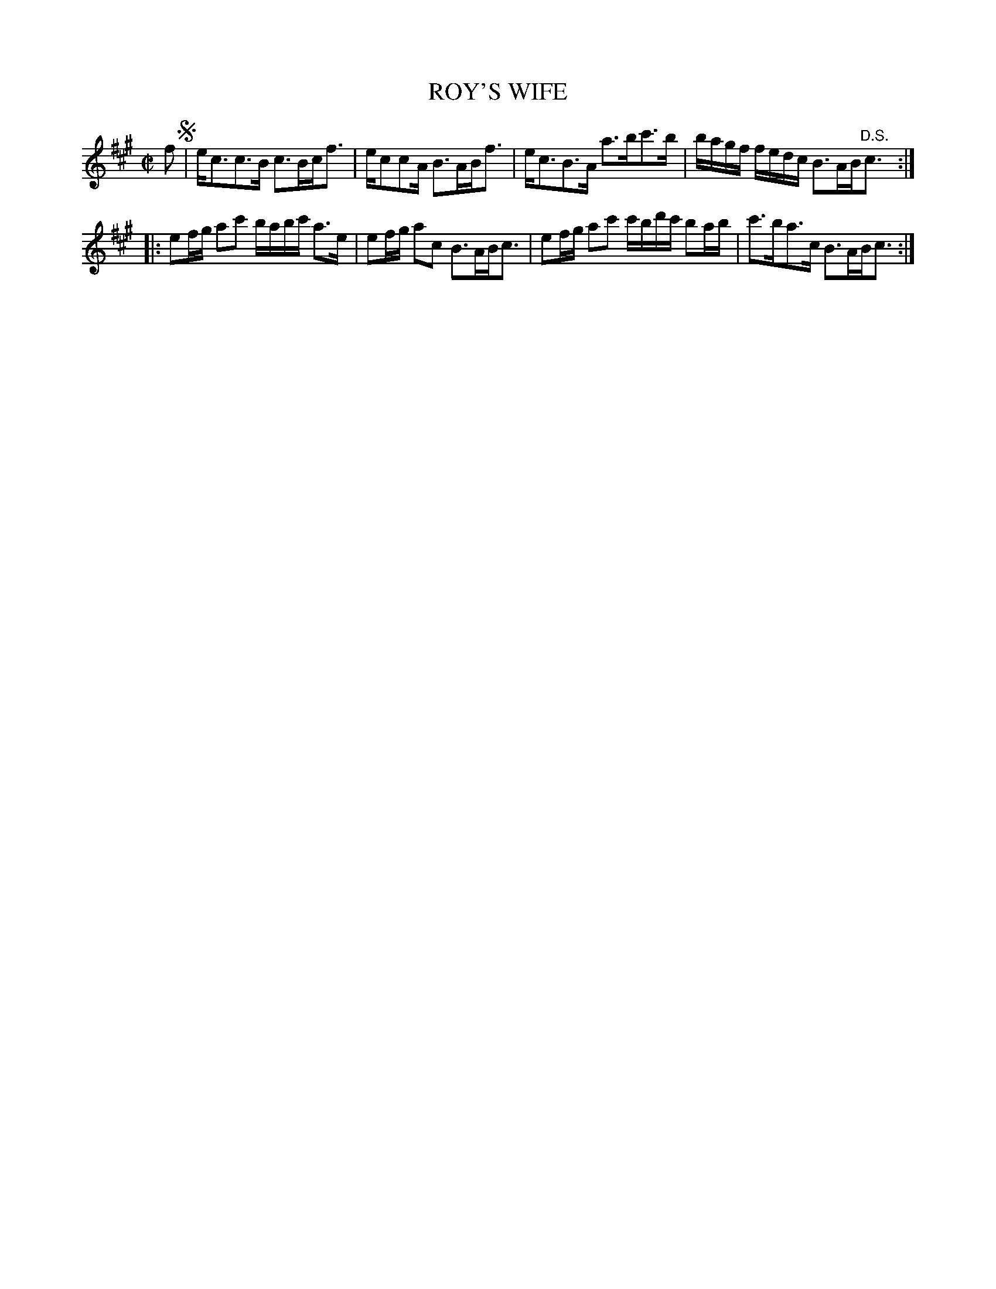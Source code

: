 X: 67
T: ROY'S WIFE
%R: strathspey
B: Jean White "100 Popular Hornpipes, Reels, Jigs and Country Dances", Boston 1880 p.29
F: http://www.loc.gov/resource/sm1880.09124.0#seq-1
Z: 2014 John Chambers <jc:trillian.mit.edu>
M: C|
L: 1/16
K: A
% - - - - - - - - - - - - - - - - - - - - - - - - - - - - -
f2 !segno!|\
ec3c3B c3Bcf3 | ec2c2A B3ABf3 |\
ec3B3A a3bc'3b | bagf fedc B3AB"^D.S."c3 :|
|:\
e2fg a2c'2 babc' a3e | e2fg a2c2 B3ABc3 |\
e2fg a2c'2 c'bd'c' b2ab | c'3ba3c B3ABc3 :|
% - - - - - - - - - - - - - - - - - - - - - - - - - - - - -
